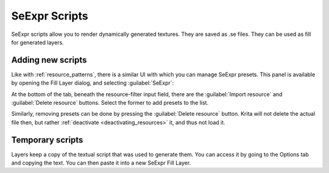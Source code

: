 .. meta::
   :description property=og\:description:
        Creating and managing SeExpr script presets in Krita.

.. metadata-placeholder

   :authors: - L. E. Segovia <amy@amyspark.me>
   :license: GNU free documentation license 1.3 or later.

.. index:: Resources, SeExpr
.. _resource_seexpr_scripts:

SeExpr Scripts
==============

.. image:: /images/seexpr/SeExpr_editor.png
   :align: center

SeExpr scripts allow you to render dynamically generated textures.
They are saved as .se files.
They can be used as fill for generated layers.

.. seealso::
    - :ref:`seexpr_tut_intro`
    - :ref:`seexpr`
    - :ref:`seexpr_fill_layer`
    - `"Procedural texture generator (example and wishes)" on Krita Artists <https://krita-artists.org/t/procedural-texture-generator-example-and-wishes/7638>`_
    - `Inigo Quilez's articles <https://iquilezles.org/www/index.htm>`_
    - `The Book of Shaders <https://thebookofshaders.com/>`_

Adding new scripts
------------------

Like with :ref:`resource_patterns`, there is a similar UI with which you
can manage SeExpr presets.
This panel is available by opening the Fill Layer dialog, and selecting
:guilabel:`SeExpr`:

.. image:: /images/seexpr/SeExpr_script.png
    :align: center

At the bottom of the tab, beneath the resource-filter input field, there are the :guilabel:`Import resource` and :guilabel:`Delete resource` buttons. Select the former to add presets to the list.

Similarly, removing presets can be done by pressing the :guilabel:`Delete resource` button. Krita will not delete the actual file then, but rather :ref:`deactivate <deactivating_resources>` it, and thus not load it.

Temporary scripts
-----------------

Layers keep a copy of the textual script that was used to generate them.
You can access it by going to the Options tab and copying the text.
You can then paste it into a new SeExpr Fill Layer.
